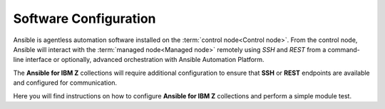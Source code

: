 .. ...........................................................................
.. © Copyright IBM Corporation 2020, 2025                                    .
.. ...........................................................................

======================
Software Configuration
======================

Ansible is agentless automation software installed on the
:term:`control node<Control node>`. From the control node, Ansible will interact
with the :term:`managed node<Managed node>` remotely using
*SSH* and *REST* from a command-line interface or optionally, advanced
orchestration with Ansible Automation Platform.

The **Ansible for IBM Z** collections will require additional configuration
to ensure that **SSH** or **REST** endpoints are available and configured for
communication.

Here you will find instructions on how to configure **Ansible for IBM Z**
collections and perform a simple module test.

..
   Commenting out the navigation index till its decided it is beneficial.
   Because it is using the same coming soon target, it will cause
   duplicated entry found in toctree.

   toctree::
   :maxdepth: 1
   :hidden:

   z/OS core<collection-configuration>
   z/OS CICS<coming_soon>
   z/OS IMS<coming_soon>
   z/OS Sys Auto<coming_soon>
   z/OSMF<coming_soon>
   Z HMC<coming_soon>

.. grid:: 1 1 2 2
    :gutter: 1

    .. grid-item::

        .. grid:: 1 1 1 1
            :gutter: 1

            .. grid-item-card:: z/OS core software configuration
               :link: collection-configuration.html

               **Click** to review the collection configuration.

            .. grid-item-card:: z/OS IMS software configuration
               :link: coming_soon.html

               **Click** to review the collection configuration.

            .. grid-item-card:: z/OS CICS software configuration
               :link: coming_soon.html

               **Click** to review the collection configuration.

    .. grid-item::

        .. grid:: 1 1 1 1
            :gutter: 1

            .. grid-item-card:: z/OSMF software configuration
               :link: coming_soon.html

               **Click** to review the collection configuration.

            .. grid-item-card:: Z HMC software configuration
               :link: coming_soon.html

               **Click** to review the collection configuration.

            .. grid-item-card:: z/OS System Automation software configuration
               :link: coming_soon.html

               **Click** to review the collection configuration.